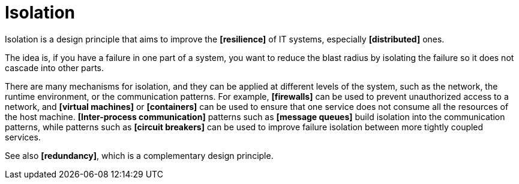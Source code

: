 = Isolation

Isolation is a design principle that aims to improve the *[resilience]* of IT systems, especially *[distributed]* ones.

The idea is, if you have a failure in one part of a system, you want to reduce the blast radius by isolating the failure so it does not cascade into other parts.

There are many mechanisms for isolation, and they can be applied at different levels of the system, such as the network, the runtime environment, or the communication patterns. For example, *[firewalls]* can be used to prevent unauthorized access to a network, and *[virtual machines]* or *[containers]* can be used to ensure that one service does not consume all the resources of the host machine. *[Inter-process communication]* patterns such as *[message queues]* build isolation into the communication patterns, while patterns such as *[circuit breakers]* can be used to improve failure isolation between more tightly coupled services.

See also *[redundancy]*, which is a complementary design principle.

